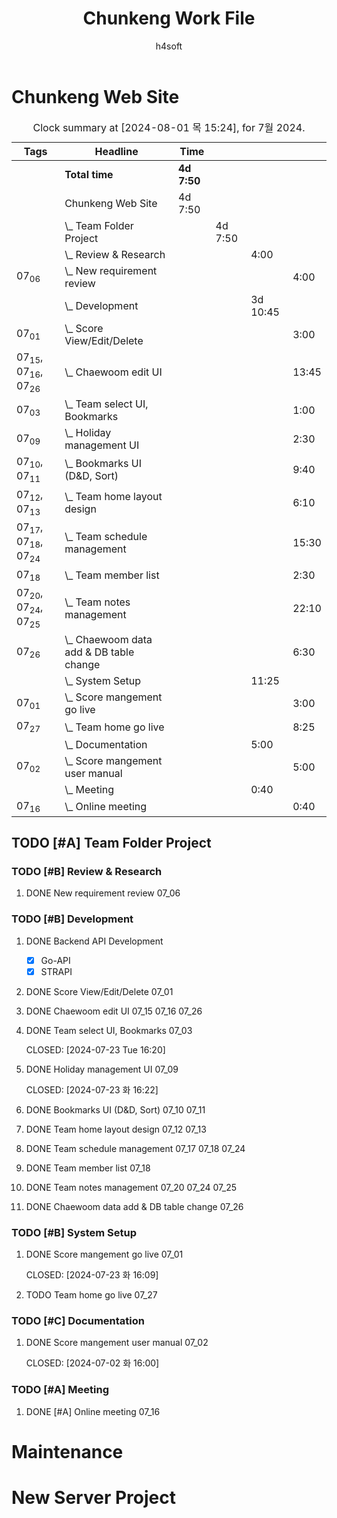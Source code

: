#+title: Chunkeng Work File
#+author: h4soft

* Chunkeng Web Site
#+BEGIN: clocktable :scope subtree :maxlevel 4 :block lastmonth :tags t
#+CAPTION: Clock summary at [2024-08-01 목 15:24], for 7월 2024.
| Tags                | Headline                                    | Time      |         |          |       |
|---------------------+---------------------------------------------+-----------+---------+----------+-------|
|                     | *Total time*                                | *4d 7:50* |         |          |       |
|---------------------+---------------------------------------------+-----------+---------+----------+-------|
|                     | Chunkeng Web Site                           | 4d 7:50   |         |          |       |
|                     | \_  Team Folder Project                     |           | 4d 7:50 |          |       |
|                     | \_    Review & Research                     |           |         |     4:00 |       |
| 07_06               | \_      New requirement review              |           |         |          |  4:00 |
|                     | \_    Development                           |           |         | 3d 10:45 |       |
| 07_01               | \_      Score View/Edit/Delete              |           |         |          |  3:00 |
| 07_15, 07_16, 07_26 | \_      Chaewoom edit UI                    |           |         |          | 13:45 |
| 07_03               | \_      Team select UI, Bookmarks           |           |         |          |  1:00 |
| 07_09               | \_      Holiday management UI               |           |         |          |  2:30 |
| 07_10, 07_11        | \_      Bookmarks UI (D&D, Sort)            |           |         |          |  9:40 |
| 07_12, 07_13        | \_      Team home layout design             |           |         |          |  6:10 |
| 07_17, 07_18, 07_24 | \_      Team schedule management            |           |         |          | 15:30 |
| 07_18               | \_      Team member list                    |           |         |          |  2:30 |
| 07_20, 07_24, 07_25 | \_      Team notes management               |           |         |          | 22:10 |
| 07_26               | \_      Chaewoom data add & DB table change |           |         |          |  6:30 |
|                     | \_    System Setup                          |           |         |    11:25 |       |
| 07_01               | \_      Score mangement go live             |           |         |          |  3:00 |
| 07_27               | \_      Team home go live                   |           |         |          |  8:25 |
|                     | \_    Documentation                         |           |         |     5:00 |       |
| 07_02               | \_      Score mangement user manual         |           |         |          |  5:00 |
|                     | \_    Meeting                               |           |         |     0:40 |       |
| 07_16               | \_      Online meeting                      |           |         |          |  0:40 |
#+END:


** TODO [#A] Team Folder Project

*** TODO [#B] Review & Research                           
**** DONE New requirement review                                      :07_06:
 
:LOGBOOK:
CLOCK: [2024-07-06 토 09:30]--[2024-07-06 토 13:30] =>  4:00
:END:


*** TODO [#B] Development                                  
**** DONE Backend API Development

      - [X] Go-API
      - [X] STRAPI

**** DONE Score View/Edit/Delete                                      :07_01:
CLOSED: [2024-07-06 토 07:53]
  
:LOGBOOK:
CLOCK: [2024-07-01 월 13:00]--[2024-07-01 월 16:00] =>  3:00
:END:

**** DONE Chaewoom edit UI                                :07_15:07_16:07_26:

:LOGBOOK:
CLOCK: [2024-07-26 Fri 08:00]--[2024-07-26 Fri 13:15] =>  5:15
CLOCK: [2024-07-16 Tue 13:30]--[2024-07-16 Tue 16:30] =>  3:00
CLOCK: [2024-07-16 Tue 09:00]--[2024-07-16 Tue 12:00] =>  3:00
CLOCK: [2024-07-15 Mon 13:00]--[2024-07-15 Mon 15:30] =>  2:30
:END:

**** DONE Team select UI, Bookmarks                                   :07_03:

CLOSED: [2024-07-23 Tue 16:20]
:LOGBOOK:
CLOCK: [2024-07-03 수 09:00]--[2024-07-03 수 10:00] =>  1:00
:END:

**** DONE Holiday management UI                                       :07_09:

CLOSED: [2024-07-23 화 16:22]
:LOGBOOK:
CLOCK: [2024-07-09 화 14:00]--[2024-07-09 화 16:30] =>  2:30
:END:

**** DONE Bookmarks UI (D&D, Sort)                              :07_10:07_11:

:LOGBOOK:
CLOCK: [2024-07-11 Thu 13:30]--[2024-07-11 Thu 16:00] =>  2:30
CLOCK: [2024-07-11 Thu 08:00]--[2024-07-11 Thu 11:40] =>  3:40
CLOCK: [2024-07-10 Wed 13:00]--[2024-07-10 Wed 16:30] =>  3:30
:END:

**** DONE Team home layout design                               :07_12:07_13:

:LOGBOOK:
CLOCK: [2024-07-13 Sat 09:00]--[2024-07-13 Sat 13:40] =>  4:40
CLOCK: [2024-07-12 Fri 14:00]--[2024-07-12 Fri 15:30] =>  1:30
:END:

**** DONE Team schedule management                        :07_17:07_18:07_24:

:LOGBOOK:
CLOCK: [2024-07-24 Wed 12:30]--[2024-07-24 Wed 16:30] =>  4:00
CLOCK: [2024-07-18 Thu 07:30]--[2024-07-18 Thu 12:00] =>  4:30
CLOCK: [2024-07-17 Wed 13:30]--[2024-07-17 Wed 16:30] =>  3:00
CLOCK: [2024-07-17 Wed 08:00]--[2024-07-17 Wed 12:00] =>  4:00
:END:

**** DONE Team member list                                            :07_18:

:LOGBOOK:
CLOCK: [2024-07-18 Thu 13:30]--[2024-07-18 Thu 16:00] =>  2:30
:END:

**** DONE Team notes management                           :07_20:07_24:07_25:

:LOGBOOK:
CLOCK: [2024-07-25 Thu 13:30]--[2024-07-25 Thu 16:25] =>  2:55
CLOCK: [2024-07-25 Thu 07:30]--[2024-07-25 Thu 11:50] =>  4:20
CLOCK: [2024-07-24 Wed 08:00]--[2024-07-24 Wed 11:55] =>  3:55
CLOCK: [2024-07-20 Sat 19:40]--[2024-07-20 Sat 23:00] =>  3:20
CLOCK: [2024-07-20 Sat 15:30]--[2024-07-20 Sat 18:10] =>  2:40
CLOCK: [2024-07-20 Sat 08:00]--[2024-07-20 Sat 13:00] =>  5:00
:END:

**** DONE Chaewoom data add & DB table change                         :07_26:

:LOGBOOK:
CLOCK: [2024-07-26 Fri 20:00]--[2024-07-26 Fri 22:05] =>  2:05
CLOCK: [2024-07-26 Fri 16:00]--[2024-07-26 Fri 19:00] =>  3:00
CLOCK: [2024-07-26 Fri 14:00]--[2024-07-26 Fri 15:25] =>  1:25
:END:


*** TODO [#B] System Setup                                           
**** DONE Score mangement go live                                     :07_01:

CLOSED: [2024-07-23 화 16:09]

:LOGBOOK:
CLOCK: [2024-07-01 월 09:00]--[2024-07-01 월 12:00] =>  3:00
:END:

**** TODO Team home go live                                           :07_27:
:LOGBOOK:
CLOCK: [2024-07-27 Sat 15:50]--[2024-07-27 Sat 19:05] =>  3:15
CLOCK: [2024-07-27 Sat 08:00]--[2024-07-27 Sat 13:10] =>  5:10
:END:



*** TODO [#C] Documentation                                          
**** DONE Score mangement user manual                                 :07_02:

CLOSED: [2024-07-02 화 16:00]
:LOGBOOK:
CLOCK: [2024-07-02 화 09:00]--[2024-07-02 화 12:00] =>  3:00
CLOCK: [2024-07-02 화 13:30]--[2024-07-02 화 15:30] =>  2:00
:END:


*** TODO [#A] Meeting
**** DONE [#A] Online meeting                                         :07_16:
CLOSED: [2024-08-01 목 15:24]

:LOGBOOK:
CLOCK: [2024-07-16 Tue 19:00]--[2024-07-16 Tue 19:40] =>  0:40
:END:

* Maintenance

* New Server Project

